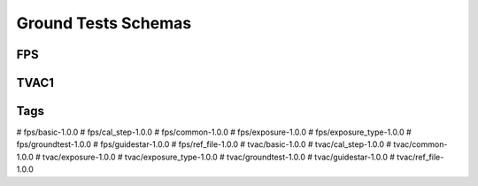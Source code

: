 .. _ground_tests:

Ground Tests Schemas
====================

FPS
---

.. asdf-autoschemas::

  fps-1.0.0

TVAC1
-----

.. asdf-autoschemas::

  tvac-1.0.0

Tags
----

.. asdf-autoschemas::

#  fps/basic-1.0.0
#  fps/cal_step-1.0.0
#  fps/common-1.0.0
#  fps/exposure-1.0.0
#  fps/exposure_type-1.0.0
#  fps/groundtest-1.0.0
#  fps/guidestar-1.0.0
#  fps/ref_file-1.0.0
#  tvac/basic-1.0.0
#  tvac/cal_step-1.0.0
#  tvac/common-1.0.0
#  tvac/exposure-1.0.0
#  tvac/exposure_type-1.0.0
#  tvac/groundtest-1.0.0
#  tvac/guidestar-1.0.0
#  tvac/ref_file-1.0.0
